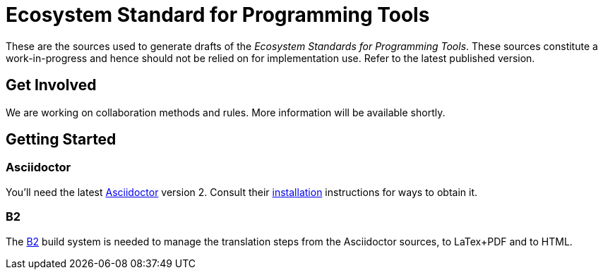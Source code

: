 = Ecosystem Standard for Programming Tools

These are the sources used to generate drafts of the _Ecosystem Standards for
Programming Tools_. These sources constitute a work-in-progress and hence should
not be relied on for implementation use. Refer to the latest published version.

== Get Involved

We are working on collaboration methods and rules. More information will be
available shortly.

== Getting Started

=== Asciidoctor

You'll need the latest https://asciidoctor.org/[Asciidoctor] version 2. Consult
their https://asciidoctor.org/#installation[installation] instructions for ways
to obtain it.

=== B2

The https://www.bfgroup.xyz/b2/[B2] build system is needed to manage the
translation steps from the Asciidoctor sources, to LaTex+PDF and to HTML.
